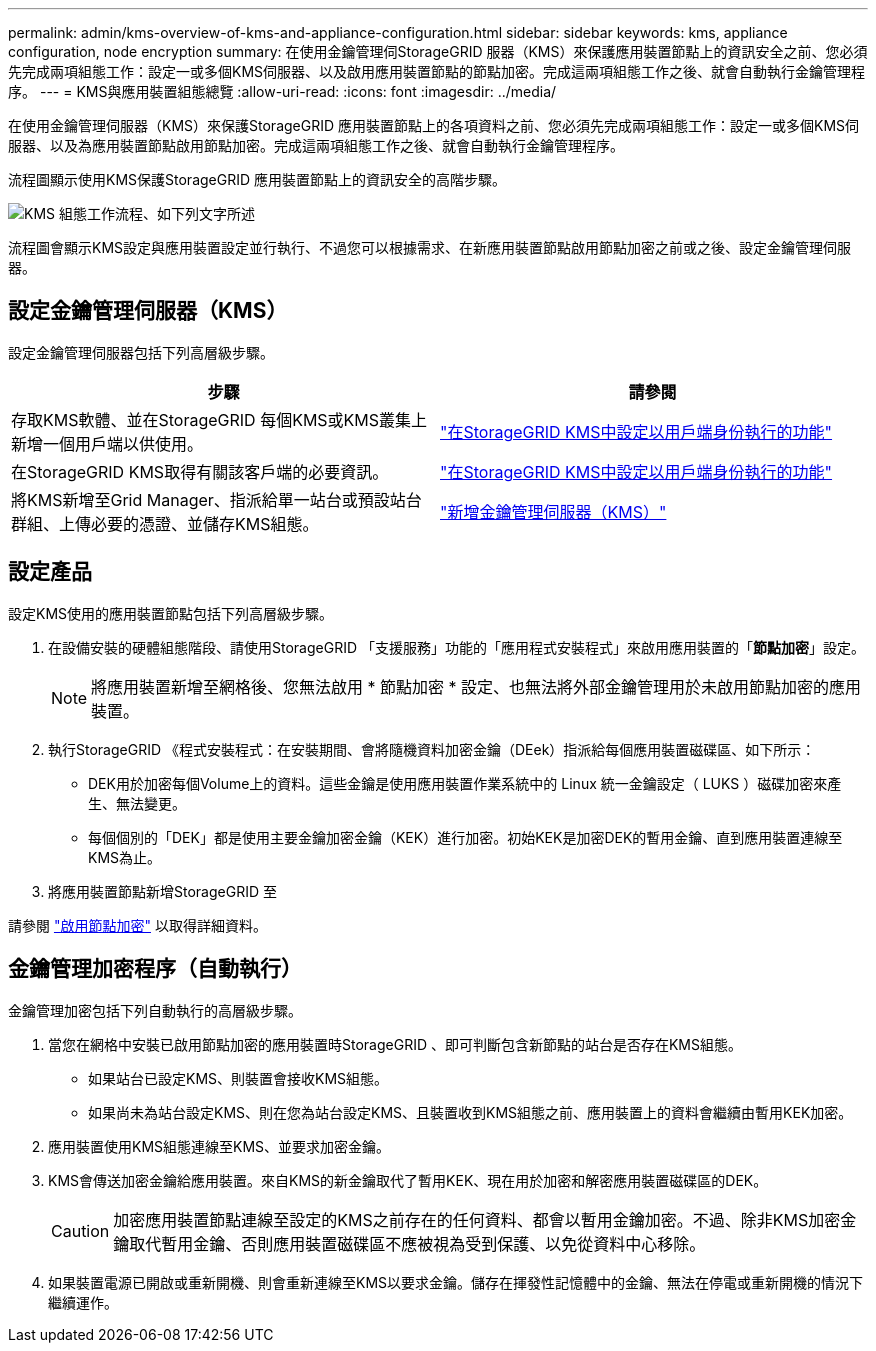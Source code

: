 ---
permalink: admin/kms-overview-of-kms-and-appliance-configuration.html 
sidebar: sidebar 
keywords: kms, appliance configuration, node encryption 
summary: 在使用金鑰管理伺StorageGRID 服器（KMS）來保護應用裝置節點上的資訊安全之前、您必須先完成兩項組態工作：設定一或多個KMS伺服器、以及啟用應用裝置節點的節點加密。完成這兩項組態工作之後、就會自動執行金鑰管理程序。 
---
= KMS與應用裝置組態總覽
:allow-uri-read: 
:icons: font
:imagesdir: ../media/


[role="lead"]
在使用金鑰管理伺服器（KMS）來保護StorageGRID 應用裝置節點上的各項資料之前、您必須先完成兩項組態工作：設定一或多個KMS伺服器、以及為應用裝置節點啟用節點加密。完成這兩項組態工作之後、就會自動執行金鑰管理程序。

流程圖顯示使用KMS保護StorageGRID 應用裝置節點上的資訊安全的高階步驟。

image::../media/kms_configuration_overview.png[KMS 組態工作流程、如下列文字所述]

流程圖會顯示KMS設定與應用裝置設定並行執行、不過您可以根據需求、在新應用裝置節點啟用節點加密之前或之後、設定金鑰管理伺服器。



== 設定金鑰管理伺服器（KMS）

設定金鑰管理伺服器包括下列高層級步驟。

[cols="1a,1a"]
|===
| 步驟 | 請參閱 


 a| 
存取KMS軟體、並在StorageGRID 每個KMS或KMS叢集上新增一個用戶端以供使用。
 a| 
link:kms-configuring-storagegrid-as-client.html["在StorageGRID KMS中設定以用戶端身份執行的功能"]



 a| 
在StorageGRID KMS取得有關該客戶端的必要資訊。
 a| 
link:kms-configuring-storagegrid-as-client.html["在StorageGRID KMS中設定以用戶端身份執行的功能"]



 a| 
將KMS新增至Grid Manager、指派給單一站台或預設站台群組、上傳必要的憑證、並儲存KMS組態。
 a| 
link:kms-adding.html["新增金鑰管理伺服器（KMS）"]

|===


== 設定產品

設定KMS使用的應用裝置節點包括下列高層級步驟。

. 在設備安裝的硬體組態階段、請使用StorageGRID 「支援服務」功能的「應用程式安裝程式」來啟用應用裝置的「*節點加密*」設定。
+

NOTE: 將應用裝置新增至網格後、您無法啟用 * 節點加密 * 設定、也無法將外部金鑰管理用於未啟用節點加密的應用裝置。

. 執行StorageGRID 《程式安裝程式：在安裝期間、會將隨機資料加密金鑰（DEek）指派給每個應用裝置磁碟區、如下所示：
+
** DEK用於加密每個Volume上的資料。這些金鑰是使用應用裝置作業系統中的 Linux 統一金鑰設定（ LUKS ）磁碟加密來產生、無法變更。
** 每個個別的「DEK」都是使用主要金鑰加密金鑰（KEK）進行加密。初始KEK是加密DEK的暫用金鑰、直到應用裝置連線至KMS為止。


. 將應用裝置節點新增StorageGRID 至


請參閱 https://docs.netapp.com/us-en/storagegrid-appliances/installconfig/optional-enabling-node-encryption.html["啟用節點加密"^] 以取得詳細資料。



== 金鑰管理加密程序（自動執行）

金鑰管理加密包括下列自動執行的高層級步驟。

. 當您在網格中安裝已啟用節點加密的應用裝置時StorageGRID 、即可判斷包含新節點的站台是否存在KMS組態。
+
** 如果站台已設定KMS、則裝置會接收KMS組態。
** 如果尚未為站台設定KMS、則在您為站台設定KMS、且裝置收到KMS組態之前、應用裝置上的資料會繼續由暫用KEK加密。


. 應用裝置使用KMS組態連線至KMS、並要求加密金鑰。
. KMS會傳送加密金鑰給應用裝置。來自KMS的新金鑰取代了暫用KEK、現在用於加密和解密應用裝置磁碟區的DEK。
+

CAUTION: 加密應用裝置節點連線至設定的KMS之前存在的任何資料、都會以暫用金鑰加密。不過、除非KMS加密金鑰取代暫用金鑰、否則應用裝置磁碟區不應被視為受到保護、以免從資料中心移除。

. 如果裝置電源已開啟或重新開機、則會重新連線至KMS以要求金鑰。儲存在揮發性記憶體中的金鑰、無法在停電或重新開機的情況下繼續運作。


